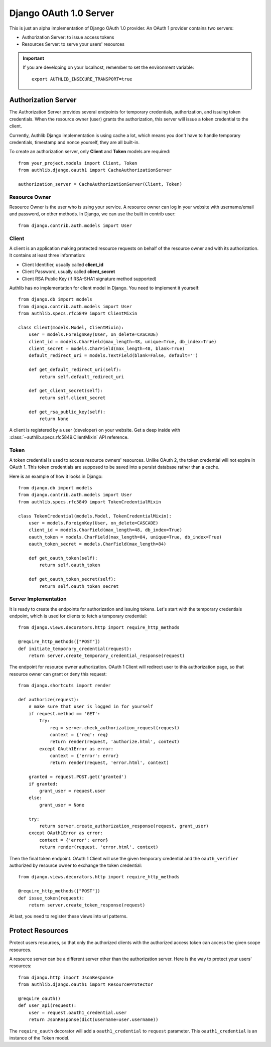 .. _django_oauth1_server:

Django OAuth 1.0 Server
=======================

.. meta::
    :description: How to create an OAuth 1.0 server in Django with Authlib.
        And understand how OAuth 1.0 works.

This is just an alpha implementation of Django OAuth 1.0 provider. An OAuth 1
provider contains two servers:

- Authorization Server: to issue access tokens
- Resources Server: to serve your users' resources

.. important::

    If you are developing on your localhost, remember to set the environment
    variable::

        export AUTHLIB_INSECURE_TRANSPORT=true

Authorization Server
--------------------

The Authorization Server provides several endpoints for temporary credentials,
authorization, and issuing token credentials. When the resource owner (user)
grants the authorization, this server will issue a token credential to the
client.

Currently, Authlib Django implementation is using cache a lot, which means
you don't have to handle temporary credentials, timestamp and nonce yourself,
they are all built-in.

To create an authorization server, only **Client** and **Token** models are
required::

    from your_project.models import Client, Token
    from authlib.django.oauth1 import CacheAuthorizationServer

    authorization_server = CacheAuthorizationServer(Client, Token)


Resource Owner
~~~~~~~~~~~~~~

Resource Owner is the user who is using your service. A resource owner can
log in your website with username/email and password, or other methods. In
Django, we can use the built in contrib user::

    from django.contrib.auth.models import User

Client
~~~~~~

A client is an application making protected resource requests on behalf of the
resource owner and with its authorization. It contains at least three
information:

- Client Identifier, usually called **client_id**
- Client Password, usually called **client_secret**
- Client RSA Public Key (if RSA-SHA1 signature method supported)

Authlib has no implementation for client model in Django. You need to implement
it yourself::

    from django.db import models
    from django.contrib.auth.models import User
    from authlib.specs.rfc5849 import ClientMixin

    class Client(models.Model, ClientMixin):
        user = models.ForeignKey(User, on_delete=CASCADE)
        client_id = models.CharField(max_length=48, unique=True, db_index=True)
        client_secret = models.CharField(max_length=48, blank=True)
        default_redirect_uri = models.TextField(blank=False, default='')

        def get_default_redirect_uri(self):
            return self.default_redirect_uri

        def get_client_secret(self):
            return self.client_secret

        def get_rsa_public_key(self):
            return None

A client is registered by a user (developer) on your website. Get a deep
inside with :class:`~authlib.specs.rfc5849.ClientMixin` API reference.

Token
~~~~~

A token credential is used to access resource owners' resources. Unlike
OAuth 2, the token credential will not expire in OAuth 1. This token credentials
are supposed to be saved into a persist database rather than a cache.

Here is an example of how it looks in Django::

    from django.db import models
    from django.contrib.auth.models import User
    from authlib.specs.rfc5849 import TokenCredentialMixin

    class TokenCredential(models.Model, TokenCredentialMixin):
        user = models.ForeignKey(User, on_delete=CASCADE)
        client_id = models.CharField(max_length=48, db_index=True)
        oauth_token = models.CharField(max_length=84, unique=True, db_index=True)
        oauth_token_secret = models.CharField(max_length=84)

        def get_oauth_token(self):
            return self.oauth_token

        def get_oauth_token_secret(self):
            return self.oauth_token_secret

Server Implementation
~~~~~~~~~~~~~~~~~~~~~

It is ready to create the endpoints for authorization and issuing tokens.
Let's start with the temporary credentials endpoint, which is used for clients
to fetch a temporary credential::

    from django.views.decorators.http import require_http_methods

    @require_http_methods(["POST"])
    def initiate_temporary_credential(request):
        return server.create_temporary_credential_response(request)

The endpoint for resource owner authorization. OAuth 1 Client will redirect
user to this authorization page, so that resource owner can grant or deny this
request::

    from django.shortcuts import render

    def authorize(request):
        # make sure that user is logged in for yourself
        if request.method == 'GET':
            try:
                req = server.check_authorization_request(request)
                context = {'req': req}
                return render(request, 'authorize.html', context)
            except OAuth1Error as error:
                context = {'error': error}
                return render(request, 'error.html', context)

        granted = request.POST.get('granted')
        if granted:
            grant_user = request.user
        else:
            grant_user = None

        try:
            return server.create_authorization_response(request, grant_user)
        except OAuth1Error as error:
            context = {'error': error}
            return render(request, 'error.html', context)

Then the final token endpoint. OAuth 1 Client will use the given temporary
credential and the ``oauth_verifier`` authorized by resource owner to exchange
the token credential::

    from django.views.decorators.http import require_http_methods

    @require_http_methods(["POST"])
    def issue_token(request):
        return server.create_token_response(request)

At last, you need to register these views into url patterns.

Protect Resources
-----------------

Protect users resources, so that only the authorized clients with the
authorized access token can access the given scope resources.

A resource server can be a different server other than the authorization
server. Here is the way to protect your users' resources::

    from django.http import JsonResponse
    from authlib.django.oauth1 import ResourceProtector

    @require_oauth()
    def user_api(request):
        user = request.oauth1_credential.user
        return JsonResponse(dict(username=user.username))

The ``require_oauth`` decorator will add a ``oauth1_credential`` to ``request``
parameter. This ``oauth1_credential`` is an instance of the Token model.

